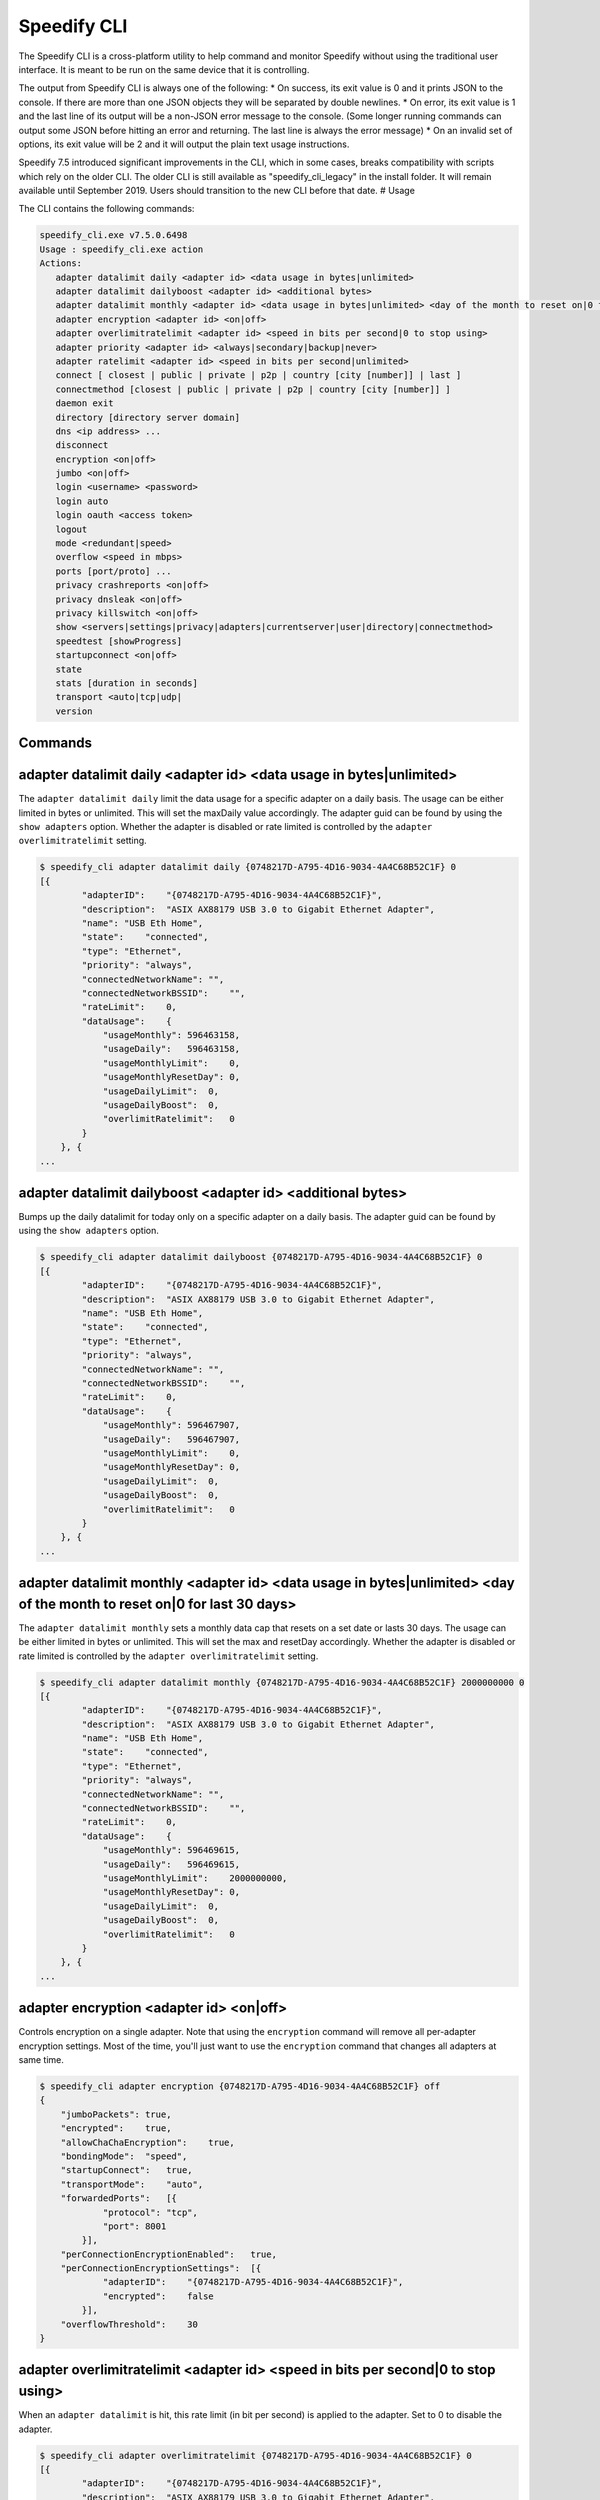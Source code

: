 .. _cli:

Speedify CLI
============

The Speedify CLI is a cross-platform utility to help command and monitor
Speedify without using the traditional user interface. It is meant to be
run on the same device that it is controlling.

The output from Speedify CLI is always one of the following: \* On
success, its exit value is 0 and it prints JSON to the console. If there
are more than one JSON objects they will be separated by double
newlines. \* On error, its exit value is 1 and the last line of its
output will be a non-JSON error message to the console. (Some longer
running commands can output some JSON before hitting an error and
returning. The last line is always the error message) \* On an invalid
set of options, its exit value will be 2 and it will output the plain
text usage instructions.

Speedify 7.5 introduced significant improvements in the CLI, which in
some cases, breaks compatibility with scripts which rely on the older
CLI. The older CLI is still available as "speedify\_cli\_legacy" in the
install folder. It will remain available until September 2019. Users
should transition to the new CLI before that date. # Usage

The CLI contains the following commands:

.. code:: text


    speedify_cli.exe v7.5.0.6498
    Usage : speedify_cli.exe action
    Actions:
       adapter datalimit daily <adapter id> <data usage in bytes|unlimited>
       adapter datalimit dailyboost <adapter id> <additional bytes>
       adapter datalimit monthly <adapter id> <data usage in bytes|unlimited> <day of the month to reset on|0 for last 30 days>
       adapter encryption <adapter id> <on|off>
       adapter overlimitratelimit <adapter id> <speed in bits per second|0 to stop using>
       adapter priority <adapter id> <always|secondary|backup|never>
       adapter ratelimit <adapter id> <speed in bits per second|unlimited>
       connect [ closest | public | private | p2p | country [city [number]] | last ]
       connectmethod [closest | public | private | p2p | country [city [number]] ]
       daemon exit
       directory [directory server domain]
       dns <ip address> ...
       disconnect
       encryption <on|off>
       jumbo <on|off>
       login <username> <password>
       login auto
       login oauth <access token>
       logout
       mode <redundant|speed>
       overflow <speed in mbps>
       ports [port/proto] ...
       privacy crashreports <on|off>
       privacy dnsleak <on|off>
       privacy killswitch <on|off>
       show <servers|settings|privacy|adapters|currentserver|user|directory|connectmethod>
       speedtest [showProgress]
       startupconnect <on|off>
       state
       stats [duration in seconds]
       transport <auto|tcp|udp|
       version

Commands
--------

.. _adapter-datalimit-daily:

adapter datalimit daily <adapter id> <data usage in bytes\|unlimited>
---------------------------------------------------------------------

The ``adapter datalimit daily`` limit the data usage for a specific
adapter on a daily basis. The usage can be either limited in bytes or
unlimited. This will set the maxDaily value accordingly. The adapter
guid can be found by using the ``show adapters`` option. Whether the
adapter is disabled or rate limited is controlled by the
``adapter overlimitratelimit`` setting.

.. code:: text

    $ speedify_cli adapter datalimit daily {0748217D-A795-4D16-9034-4A4C68B52C1F} 0
    [{
            "adapterID":    "{0748217D-A795-4D16-9034-4A4C68B52C1F}",
            "description":  "ASIX AX88179 USB 3.0 to Gigabit Ethernet Adapter",
            "name": "USB Eth Home",
            "state":    "connected",
            "type": "Ethernet",
            "priority": "always",
            "connectedNetworkName": "",
            "connectedNetworkBSSID":    "",
            "rateLimit":    0,
            "dataUsage":    {
                "usageMonthly": 596463158,
                "usageDaily":   596463158,
                "usageMonthlyLimit":    0,
                "usageMonthlyResetDay": 0,
                "usageDailyLimit":  0,
                "usageDailyBoost":  0,
                "overlimitRatelimit":   0
            }
        }, {
    ...

adapter datalimit dailyboost <adapter id> <additional bytes>
------------------------------------------------------------

Bumps up the daily datalimit for today only on a specific adapter on a
daily basis. The adapter guid can be found by using the
``show adapters`` option.

.. code:: text

    $ speedify_cli adapter datalimit dailyboost {0748217D-A795-4D16-9034-4A4C68B52C1F} 0
    [{
            "adapterID":    "{0748217D-A795-4D16-9034-4A4C68B52C1F}",
            "description":  "ASIX AX88179 USB 3.0 to Gigabit Ethernet Adapter",
            "name": "USB Eth Home",
            "state":    "connected",
            "type": "Ethernet",
            "priority": "always",
            "connectedNetworkName": "",
            "connectedNetworkBSSID":    "",
            "rateLimit":    0,
            "dataUsage":    {
                "usageMonthly": 596467907,
                "usageDaily":   596467907,
                "usageMonthlyLimit":    0,
                "usageMonthlyResetDay": 0,
                "usageDailyLimit":  0,
                "usageDailyBoost":  0,
                "overlimitRatelimit":   0
            }
        }, {
    ...

.. _adapter-datalimit-monthly:

adapter datalimit monthly <adapter id> <data usage in bytes\|unlimited> <day of the month to reset on\|0 for last 30 days>
--------------------------------------------------------------------------------------------------------------------------

The ``adapter datalimit monthly`` sets a monthly data cap that resets on
a set date or lasts 30 days. The usage can be either limited in bytes or
unlimited. This will set the max and resetDay accordingly. Whether the
adapter is disabled or rate limited is controlled by the
``adapter overlimitratelimit`` setting.

.. code:: text

    $ speedify_cli adapter datalimit monthly {0748217D-A795-4D16-9034-4A4C68B52C1F} 2000000000 0
    [{
            "adapterID":    "{0748217D-A795-4D16-9034-4A4C68B52C1F}",
            "description":  "ASIX AX88179 USB 3.0 to Gigabit Ethernet Adapter",
            "name": "USB Eth Home",
            "state":    "connected",
            "type": "Ethernet",
            "priority": "always",
            "connectedNetworkName": "",
            "connectedNetworkBSSID":    "",
            "rateLimit":    0,
            "dataUsage":    {
                "usageMonthly": 596469615,
                "usageDaily":   596469615,
                "usageMonthlyLimit":    2000000000,
                "usageMonthlyResetDay": 0,
                "usageDailyLimit":  0,
                "usageDailyBoost":  0,
                "overlimitRatelimit":   0
            }
        }, {
    ...

adapter encryption <adapter id> <on\|off>
-----------------------------------------

Controls encryption on a single adapter. Note that using the
``encryption`` command will remove all per-adapter encryption settings.
Most of the time, you'll just want to use the ``encryption`` command
that changes all adapters at same time.

.. code:: text

    $ speedify_cli adapter encryption {0748217D-A795-4D16-9034-4A4C68B52C1F} off
    {
        "jumboPackets": true,
        "encrypted":    true,
        "allowChaChaEncryption":    true,
        "bondingMode":  "speed",
        "startupConnect":   true,
        "transportMode":    "auto",
        "forwardedPorts":   [{
                "protocol": "tcp",
                "port": 8001
            }],
        "perConnectionEncryptionEnabled":   true,
        "perConnectionEncryptionSettings":  [{
                "adapterID":    "{0748217D-A795-4D16-9034-4A4C68B52C1F}",
                "encrypted":    false
            }],
        "overflowThreshold":    30
    }

adapter overlimitratelimit <adapter id> <speed in bits per second\|0 to stop using>
-----------------------------------------------------------------------------------

When an ``adapter datalimit`` is hit, this rate limit (in bit per
second) is applied to the adapter. Set to 0 to disable the adapter.

.. code:: text

    $ speedify_cli adapter overlimitratelimit {0748217D-A795-4D16-9034-4A4C68B52C1F} 0
    [{
            "adapterID":    "{0748217D-A795-4D16-9034-4A4C68B52C1F}",
            "description":  "ASIX AX88179 USB 3.0 to Gigabit Ethernet Adapter",
            "name": "USB Eth Home",
            "state":    "connected",
            "type": "Ethernet",
            "priority": "always",
            "connectedNetworkName": "",
            "connectedNetworkBSSID":    "",
            "rateLimit":    0,
            "dataUsage":    {
                "usageMonthly": 596472725,
                "usageDaily":   596472725,
                "usageMonthlyLimit":    0,
                "usageMonthlyResetDay": 0,
                "usageDailyLimit":  0,
                "usageDailyBoost":  0,
                "overlimitRatelimit":   0
            }
        }, {
    ...

.. _adapter-priority:

adapter priority <adapter id> <always\|secondary\|backup\|never>
----------------------------------------------------------------

The ``adapter priority`` command allows the user to choose which adapter
gets one of the following priorities:

+-----------+--------------+
| Priority  | Description  |
+===========+==============+
| always    | Use whenever |
|           | connected    |
+-----------+--------------+
| secondary | Use less     |
|           | than Always  |
|           | connection-  |
|           | only when    |
|           | Always       |
|           | connections  |
|           | are          |
|           | congested or |
|           | not working  |
+-----------+--------------+
| backup    | Only use     |
|           | when other   |
|           | connections  |
|           | are          |
|           | unavailable  |
+-----------+--------------+
| never     | Adapter is   |
|           | not used     |
+-----------+--------------+

This will set priority as one of the above mentioned options
accordingly.

.. code:: text

    $ speedify_cli adapter priority {0748217D-A795-4D16-9034-4A4C68B52C1F} always
    [{
            "adapterID":    "{0748217D-A795-4D16-9034-4A4C68B52C1F}",
            "description":  "ASIX AX88179 USB 3.0 to Gigabit Ethernet Adapter",
            "name": "USB Eth Home",
            "state":    "connected",
            "type": "Ethernet",
            "priority": "always",
            "connectedNetworkName": "",
            "connectedNetworkBSSID":    "",
            "rateLimit":    0,
            "dataUsage":    {
                "usageMonthly": 596486806,
                "usageDaily":   596486806,
                "usageMonthlyLimit":    0,
                "usageMonthlyResetDay": 0,
                "usageDailyLimit":  0,
                "usageDailyBoost":  0,
                "overlimitRatelimit":   0
            }
        }, {
    ...

.. _adapter-ratelimit:

adapter ratelimit <adapter id> <speed in bits per second\|unlimited>
--------------------------------------------------------------------

The ``adapter ratelimit`` command allows the user to throttle the
adapter's maximum speed, in bits per second.

.. code:: text

    $ speedify_cli adapter ratelimit {0748217D-A795-4D16-9034-4A4C68B52C1F} 0
    [{
            "adapterID":    "{0748217D-A795-4D16-9034-4A4C68B52C1F}",
            "description":  "ASIX AX88179 USB 3.0 to Gigabit Ethernet Adapter",
            "name": "USB Eth Home",
            "state":    "connected",
            "type": "Ethernet",
            "priority": "always",
            "connectedNetworkName": "",
            "connectedNetworkBSSID":    "",
            "rateLimit":    0,
            "dataUsage":    {
                "usageMonthly": 596486806,
                "usageDaily":   596486806,
                "usageMonthlyLimit":    0,
                "usageMonthlyResetDay": 0,
                "usageDailyLimit":  0,
                "usageDailyBoost":  0,
                "overlimitRatelimit":   0
            }
        }, {
    ...

.. _connect:

connect [ closest \| public \| private \| p2p \| country [city [number]] \| last ]
----------------------------------------------------------------------------------

The ``connect`` command connects to a server based on your
``connectmethod`` setting, or a server of your choosing. It prints
details of the server it has selected.

The ``show servers`` command will give you a detailed list of servers
with their countries, cities and number as fields that you can use in
this command.

To connect to the nearest server in a particular country, pass along a
two-letter country code drawn from the ``speedify_cli show servers``
command:

.. code:: text

      $ speedify_cli connect ca

To connect to a particular city, pass along a two-letter country code
and city, drawn from the ``speedify_cli show servers`` command:

.. code:: text

      $ speedify_cli connect us-atlanta

To connect to a specific server, pass along a two-letter country code,
city, and number, drawn from the ``speedify_cli show servers`` command:

.. code:: text

      $ speedify_cli connect us-atlanta-3

Example:

.. code:: text

    $ speedify_cli connect
    {
        "tag":  "privateus-newark-18",
        "friendlyName": "United States - Newark #18",
        "country":  "us",
        "city": "newark",
        "num":  18,
        "isPrivate":    true,
        "torrentAllowed":   false,
        "publicIP": ["69.164.215.22"]
    }

.. _connectmethod:

connectmethod [closest \| public \| private \| p2p \| country [city [number]] ]
-------------------------------------------------------------------------------

The ``connect`` command connects to a server based on your
``connectmethod`` setting, or a server of your choosing. It prints
details of the server it has selected.

The ``show servers`` command will give you a detailed list of servers
with their countries, cities and number as fields that you can use in
this command.

To connect to the nearest server in a particular country, pass along a
two-letter country code drawn from the ``speedify_cli show servers``
command:

.. code:: text

      $ speedify_cli connect ca

To connect to a particular city, pass along a two-letter country code
and city, drawn from the ``speedify_cli show servers`` command:

.. code:: text

      $ speedify_cli connect us-atlanta

To connect to a specific server, pass along a two-letter country code,
city, and number, drawn from the ``speedify_cli show servers`` command:

.. code:: text

      $ speedify_cli connect us-atlanta-3

Example:

.. code:: text

    $ speedify_cli connect
    {
        "tag":  "privateus-newark-18",
        "friendlyName": "United States - Newark #18",
        "country":  "us",
        "city": "newark",
        "num":  18,
        "isPrivate":    true,
        "torrentAllowed":   false,
        "publicIP": ["69.164.215.22"]
    }

daemon exit
-----------

Causes the Speedify service to disconnect, and exit. In general, leave
this alone.

directory [directory server domain]
-----------------------------------

Controls the directory server. In general, leave this alone.

dns <ip address> ...
--------------------

The ``dns`` command sets the DNS servers to use for domain name
resolution.

.. code:: text

    $ speedify_cli dns 8.8.8.8
    {
        "crashReports": true,
        "killswitch":   false,
        "dnsleak":  true,
        "dnsAddreses":  ["8.8.8.8"]
    }

disconnect
----------

The ``disconnect`` command disconnects from the server. It prints the
state immediately after the request to disconnect is made.

.. code:: text

    $ speedify_cli disconnect
    {
        "state":    "LOGGED_IN"
    }

.. _encryption:

encryption <on\|off>
--------------------

The ``encryption`` command enables or disables encryption of all
tunneled traffic. It prints the connection settings immediately after
the change is made. Note that this will clear all per-adapter encryption
settings from the ``adapter encryption`` command.

.. code:: text

    $ speedify_cli encryption off
    {
        "jumboPackets": true,
        "encrypted":    false,
        "allowChaChaEncryption":    true,
        "bondingMode":  "speed",
        "startupConnect":   true,
        "transportMode":    "auto",
        "forwardedPorts":   [{
                "protocol": "tcp",
                "port": 8001
            }],
        "perConnectionEncryptionEnabled":   false,
        "perConnectionEncryptionSettings":  [],
        "overflowThreshold":    30
    }

.. _jumbo:

jumbo <on\|off>
---------------

The ``jumbo`` command allows the TUN adapter to accept larger MTU
packets. This will set ``jumbo_packets`` to either ``True`` or
``False``.

.. code:: text

    $ speedify_cli jumbo on
    {
        "jumboPackets": true,
        "encrypted":    false,
        "allowChaChaEncryption":    true,
        "bondingMode":  "speed",
        "startupConnect":   true,
        "transportMode":    "auto",
        "forwardedPorts":   [{
                "protocol": "tcp",
                "port": 8001
            }],
        "perConnectionEncryptionEnabled":   false,
        "perConnectionEncryptionSettings":  [],
        "overflowThreshold":    30
    }

login <username> <password>
---------------------------

The ``login`` command instructs Speedify to connect with the given
username and password. It prints the state immediately after the request
to login is made. Speedify will then proceed to automatically connect if
the login succeeds.

.. code:: text

    $ speedify_cli speedify_cli.exe login user@domain.com password123
    {
            "state":        "LOGGED_IN"
    }

login auto
----------

The ``login auto`` command instructs Speedify to connect to a free
account with a set data limit. It prints the following state immediately
after the request is made.

.. code:: text

    $ speedify_cli speedify_cli.exe login auto
    {
            "state":        "LOGGED_IN"
    }

login oauth <access token>
--------------------------

The ``login oauth`` logs in with the user represented by encrypted token
passed in. It prints the state immediately after the request to login is
made. Speedify will then proceed to automatically connect if the login
succeeds.

.. code:: text

    $ speedify_cli speedify_cli.exe login oauth {encrypted_token}
    {
            "state":        "LOGGED_IN"
    }

logout
------

The ``logout`` command disconnects from the server and flushes any user
credentials that were stored.

.. code:: text

    $ speedify_cli speedify_cli.exe logout
    {
            "state":        "LOGGED_OUT"
    }

.. _mode:

mode <redundant\|speed>
-----------------------

The ``mode`` command instructs Speedify to optimize for maximum
connection speed or redundancy. Valid options are ``speed`` and
``redundant``.

.. code:: text

    $ speedify_cli mode speed
    {
        "jumboPackets": true,
        "encrypted":    false,
        "allowChaChaEncryption":    true,
        "bondingMode":  "speed",
        "startupConnect":   true,
        "transportMode":    "auto",
        "forwardedPorts":   [{
                "protocol": "tcp",
                "port": 8001
            }],
        "perConnectionEncryptionEnabled":   false,
        "perConnectionEncryptionSettings":  [],
        "overflowThreshold":    30
    }

.. _overflow:

overflow <speed in mbps>
------------------------

Speed in Mbps after which ``Secondary`` connections are not used.

.. code:: text

    $ speedify_cli overflow 10.0
    {
        "jumboPackets": true,
        "encrypted":    false,
        "allowChaChaEncryption":    true,
        "bondingMode":  "speed",
        "startupConnect":   true,
        "transportMode":    "auto",
        "forwardedPorts":   [{
                "protocol": "tcp",
                "port": 8001
            }],
        "perConnectionEncryptionEnabled":   false,
        "perConnectionEncryptionSettings":  [],
        "overflowThreshold":    10
    }

.. _ports:

ports [port/proto] ...
----------------------

The ``ports`` command instructs Speedify to request public ports from a
Dedicated (private) Speed Server. These settings only go into effect
after a reconnect, and they are ignored by public Speed Servers.
Requesting a port that is already taken by another user will lead to the
connect request failing, and state will return to LOGGED\_IN. Calling
the ``ports`` command with no additional parameters will clear the port
forward requests.

.. code:: text

    $ speedify_cli ports 8001/tcp
    {
        "jumboPackets": true,
        "encrypted":    false,
        "allowChaChaEncryption":    true,
        "bondingMode":  "speed",
        "startupConnect":   true,
        "transportMode":    "auto",
        "forwardedPorts":   [{
                "protocol": "tcp",
                "port": 8001
            }],
        "perConnectionEncryptionEnabled":   false,
        "perConnectionEncryptionSettings":  [],
        "overflowThreshold":    10
    }

.. _privacy-crashreports:

privacy crashreports <on\|off>
------------------------------

Are anonymous crashreports sent back to Speedify in case of crash.

.. code:: text

    $ speedify_cli privacy crashreports on
    {
        "crashReports": true,
        "killswitch":   false,
        "dnsleak":  true,
        "dnsAddreses":  ["8.8.8.8"]
    }

.. _privacy-dnsleak:

privacy dnsleak <on\|off>
-------------------------

A Windows only setting to ensure DNS cannot go around the tunnel. This
could make certain LAN based printers and shared drivers inaccessible.

.. code:: text

    $ speedify_cli privacy dnsleak off
    {
        "crashReports": true,
        "killswitch":   false,
        "dnsleak":  false,
        "dnsAddreses":  ["8.8.8.8"]
    }

.. _privacy-killswitch:

privacy killswitch <on\|off>
----------------------------

Configures firewall rules to make it impossible to access the internet
when Speedify is not connected.

.. code:: text

    $ speedify_cli privacy killswitch off
    {
        "crashReports": true,
        "killswitch":   false,
        "dnsleak":  false,
        "dnsAddreses":  ["8.8.8.8"]
    }

.. _show-servers:

show servers
------------

The ``show servers`` command retrieves the current list of Speed
Servers. If you have access to any Dedicated Speed Servers, they appear
in a ``private`` array. The public pool of Speed Servers appear in a
``public`` array.

.. code:: text

    $ speedify_cli show servers
    {
        "public":   [{
                "tag":  "de-dusseldorf-1",
                "country":  "de",
                "city": "dusseldorf",
                "num":  1,
                "isPrivate":    false
            }, {
                "tag":  "us-newark-3",
                "country":  "us",
                "city": "newark",
                "num":  3,
                "isPrivate":    false
            }, {
                "tag":  "us-philadelphia-1",
                "country":  "us",
                "city": "philadelphia",
                "num":  1,
                "isPrivate":    false
            }, {
    ...
    
.. _show-settings:

show settings
-------------

The ``show settings`` command retrieves the current connection settings.
These settings are sent to the server at connect time, and they can be
retrieved at any time.

.. code:: text

    $ speedify_cli show settings
    {
        "jumboPackets": true,
        "encrypted":    false,
        "allowChaChaEncryption":    true,
        "bondingMode":  "speed",
        "startupConnect":   true,
        "transportMode":    "auto",
        "forwardedPorts":   [{
                "protocol": "tcp",
                "port": 8001
            }],
        "perConnectionEncryptionEnabled":   false,
        "perConnectionEncryptionSettings":  [],
        "overflowThreshold":    10
    }

.. _show-privacy:

show privacy
------------

Outputs privacy related settings

.. code:: text

    $ speedify_cli show privacy
    {
        "crashReports": true,
        "killswitch":   false,
        "dnsleak":  false,
        "dnsAddreses":  ["8.8.8.8"]
    }

.. _show-adapters:

show adapters
-------------

The ``show adapters`` command allows the user to view all of the network
adapters, and their settings and statistics.

.. code:: text

    $ speedify_cli show adapters
    [{
            "adapterID":    "{0748217D-A795-4D16-9034-4A4C68B52C1F}",
            "description":  "ASIX AX88179 USB 3.0 to Gigabit Ethernet Adapter",
            "name": "USB Eth Home",
            "state":    "connected",
            "type": "Ethernet",
            "priority": "always",
            "connectedNetworkName": "",
            "connectedNetworkBSSID":    "",
            "rateLimit":    0,
            "dataUsage":    {
                "usageMonthly": 596537431,
                "usageDaily":   596537431,
                "usageMonthlyLimit":    0,
                "usageMonthlyResetDay": 0,
                "usageDailyLimit":  0,
                "usageDailyBoost":  0,
                "overlimitRatelimit":   0
            }
        }, {
    ...

.. _show-currentserver:

show currentserver
------------------

The ``show currentserver`` command displays the last server Speedify was
connected (which, if you are connected is the current server).

.. code:: text

    $ speedify_cli show currentserver
    {
        "tag":  "privateus-newark-18",
        "friendlyName": "United States - Newark #18",
        "country":  "us",
        "city": "newark",
        "num":  18,
        "isPrivate":    true,
        "torrentAllowed":   false,
        "publicIP": ["69.164.215.22"]
    }

.. _show-user:

show user
---------

Outputs information about the currently logged in user.

.. code:: text

    $ speedify_cli show user
    {
        "email":    "user@connectify.me",
        "isAutoAccount":    false,
        "isTeam":   true,
        "bytesUsed":    113576764188,
        "bytesAvailable":   -1
    }

show directory
--------------

The ``show directory`` command shows the current directory server.

.. code:: text

    $ speedify_cli show directory
    {
        "domain":   "dir-host-us-newark-3.speedifynetworks.com"
    }

.. _show-connectmethod:

show connectmethod
------------------

The ``show currentserver`` command displays information the last server
to which Speedify connected.

.. code:: text

    $ speedify_cli show connectmethod
    {
        "connectmethod":    "closest",
        "country":  "",
        "city": "",
        "num":  0
    }

.. _speedtest:

speedtest [showProgress]
------------------------

The ``speedtest`` command runs a lengthy and bandwidth intensive test to
check the upload and download speeds while using Speedify. Using
``speedtest showProgress`` reports real time information regarding the
speedtest.

.. code:: text

    $ speedify_cli speedify_cli.exe speedtest
    {
            "status":       "complete",
            "connectionResults":    [{
                            "adapterID":    "speedify",
                            "step": "not running",
                            "stepProgress": 0,
                            "rttMs":        11,
                            "downloadBps":  27821054.398594771,
                            "uploadBps":    30886263.91853809
                    }]
    }

.. _startupconnect:

startupconnect <on\|off>
------------------------

The ``startupconnect`` option tells Speedify if it should connect
automatically at startup or not. It prints the current settings
immediately after the request is made.

.. code:: text

    $ speedify_cli startupconnect on
    {
        "jumboPackets": true,
        "encrypted":    false,
        "allowChaChaEncryption":    true,
        "bondingMode":  "speed",
        "startupConnect":   true,
        "transportMode":    "auto",
        "forwardedPorts":   [{
                "protocol": "tcp",
                "port": 8001
            }],
        "perConnectionEncryptionEnabled":   false,
        "perConnectionEncryptionSettings":  [],
        "overflowThreshold":    10
    }

state
-----

The ``state`` command retrieves the current state of the connection.
Possible states are ``LOGGED_OUT``, ``LOGGING_IN``, ``LOGGED_IN``,
``AUTO_CONNECTING``, ``CONNECTING``, ``DISCONNECTING``, ``CONNECTED``,
``OVERLIMIT``, and ``UNKNOWN``

.. code:: text

    $ speedify_cli state
    {
        "state":    "CONNECTED"
    }

stats [duration in seconds]
---------------------------

The ``stats`` command subscribes to a feed of connection and session
statistics. By default, this feed will continue until the speedify\_cli
process is terminated, but an optional parameter can be given to stop
and exit after the given number of seconds. This can be useful to
monitor how many connections are being utilized by Speedify, and what
their current network activity level is in bytes per second.

.. code:: text

    $ speedify_cli stats 1

.. _transport:

transport <auto\|tcp\|udp\>
---------------------------

The ``transport`` command instructs Speedify to choose between one of
the network protocols ``auto``, ``tcp`` or ``udp``. The
``transport_mode`` value is set accordingly based on the user's
selection.

.. code:: text

    $ speedify_cli transport udp
    {
        "jumboPackets": true,
        "encrypted":    false,
        "allowChaChaEncryption":    true,
        "bondingMode":  "speed",
        "startupConnect":   true,
        "transportMode":    "udp",
        "forwardedPorts":   [{
                "protocol": "tcp",
                "port": 8001
            }],
        "perConnectionEncryptionEnabled":   false,
        "perConnectionEncryptionSettings":  [],
        "overflowThreshold":    10
    }

.. _version:

version
-------

The ``version`` command can be used to verify the version of Speedify
that is installed and running.

.. code:: text

    $ speedify_cli version
    {
        "maj":  7,
        "min":  5,
        "bug":  0,
        "build":    6498
    }
